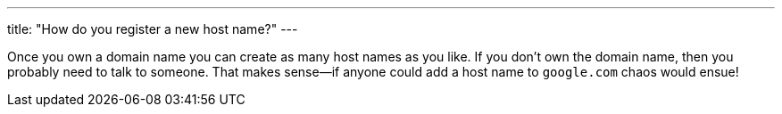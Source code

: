 ---
title: "How do you register a new host name?"
---

Once you own a domain name you can create as many host names as you like.
//
If you don't own the domain name, then you probably need to talk to someone.
//
That makes sense--if anyone could add a host name to `google.com` chaos would
ensue!
